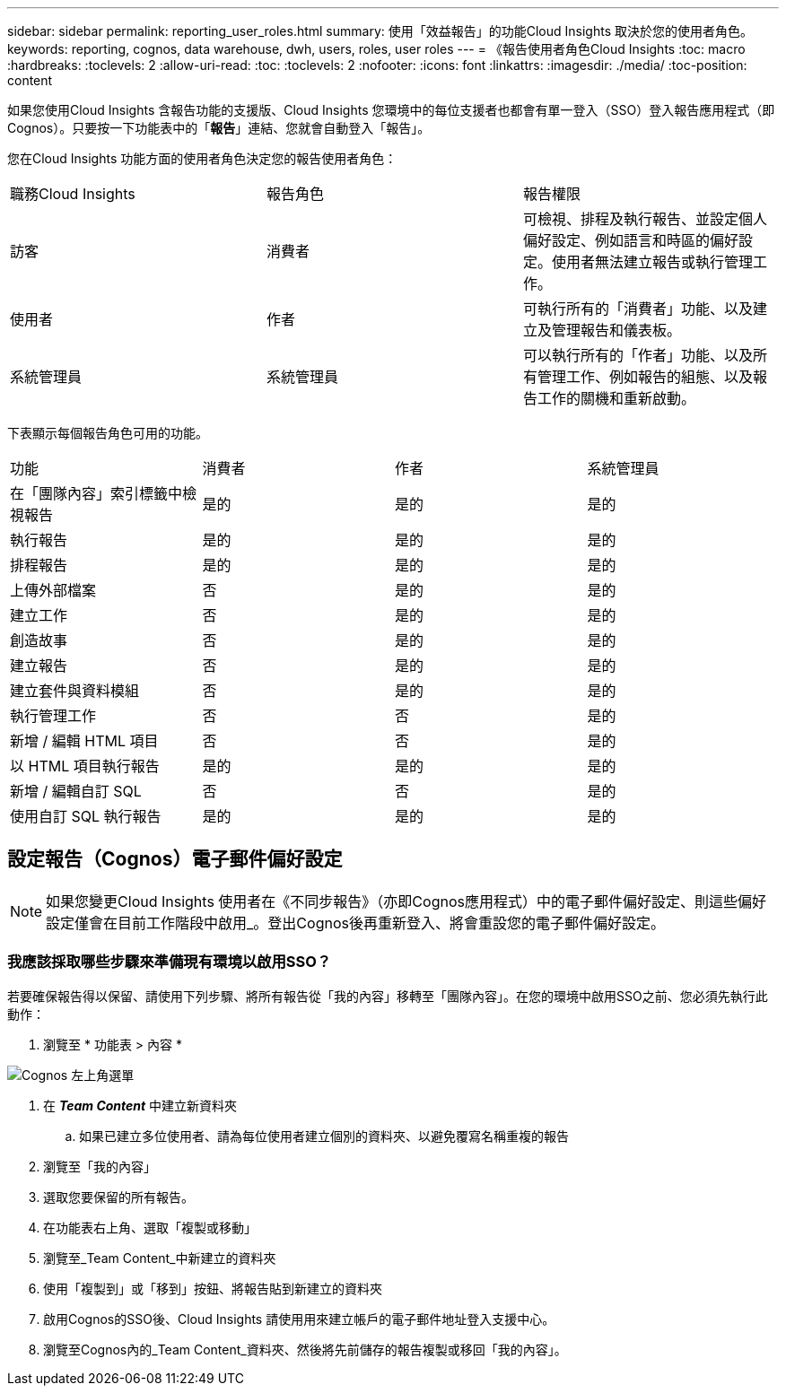 ---
sidebar: sidebar 
permalink: reporting_user_roles.html 
summary: 使用「效益報告」的功能Cloud Insights 取決於您的使用者角色。 
keywords: reporting, cognos, data warehouse, dwh, users, roles, user roles 
---
= 《報告使用者角色Cloud Insights
:toc: macro
:hardbreaks:
:toclevels: 2
:allow-uri-read: 
:toc: 
:toclevels: 2
:nofooter: 
:icons: font
:linkattrs: 
:imagesdir: ./media/
:toc-position: content


[role="lead"]
如果您使用Cloud Insights 含報告功能的支援版、Cloud Insights 您環境中的每位支援者也都會有單一登入（SSO）登入報告應用程式（即 Cognos）。只要按一下功能表中的「*報告*」連結、您就會自動登入「報告」。

您在Cloud Insights 功能方面的使用者角色決定您的報告使用者角色：

|===


| 職務Cloud Insights | 報告角色 | 報告權限 


| 訪客 | 消費者 | 可檢視、排程及執行報告、並設定個人偏好設定、例如語言和時區的偏好設定。使用者無法建立報告或執行管理工作。 


| 使用者 | 作者 | 可執行所有的「消費者」功能、以及建立及管理報告和儀表板。 


| 系統管理員 | 系統管理員 | 可以執行所有的「作者」功能、以及所有管理工作、例如報告的組態、以及報告工作的關機和重新啟動。 
|===
下表顯示每個報告角色可用的功能。

|===


| 功能 | 消費者 | 作者 | 系統管理員 


| 在「團隊內容」索引標籤中檢視報告 | 是的 | 是的 | 是的 


| 執行報告 | 是的 | 是的 | 是的 


| 排程報告 | 是的 | 是的 | 是的 


| 上傳外部檔案 | 否 | 是的 | 是的 


| 建立工作 | 否 | 是的 | 是的 


| 創造故事 | 否 | 是的 | 是的 


| 建立報告 | 否 | 是的 | 是的 


| 建立套件與資料模組 | 否 | 是的 | 是的 


| 執行管理工作 | 否 | 否 | 是的 


| 新增 / 編輯 HTML 項目 | 否 | 否 | 是的 


| 以 HTML 項目執行報告 | 是的 | 是的 | 是的 


| 新增 / 編輯自訂 SQL | 否 | 否 | 是的 


| 使用自訂 SQL 執行報告 | 是的 | 是的 | 是的 
|===


== 設定報告（Cognos）電子郵件偏好設定


NOTE: 如果您變更Cloud Insights 使用者在《不同步報告》（亦即Cognos應用程式）中的電子郵件偏好設定、則這些偏好設定僅會在目前工作階段中啟用_。登出Cognos後再重新登入、將會重設您的電子郵件偏好設定。



=== 我應該採取哪些步驟來準備現有環境以啟用SSO？

若要確保報告得以保留、請使用下列步驟、將所有報告從「我的內容」移轉至「團隊內容」。在您的環境中啟用SSO之前、您必須先執行此動作：

. 瀏覽至 * 功能表 > 內容 *


image:Reporting_Menu.png["Cognos 左上角選單"]

. 在 *_Team Content_* 中建立新資料夾
+
.. 如果已建立多位使用者、請為每位使用者建立個別的資料夾、以避免覆寫名稱重複的報告


. 瀏覽至「我的內容」
. 選取您要保留的所有報告。
. 在功能表右上角、選取「複製或移動」
. 瀏覽至_Team Content_中新建立的資料夾
. 使用「複製到」或「移到」按鈕、將報告貼到新建立的資料夾
. 啟用Cognos的SSO後、Cloud Insights 請使用用來建立帳戶的電子郵件地址登入支援中心。
. 瀏覽至Cognos內的_Team Content_資料夾、然後將先前儲存的報告複製或移回「我的內容」。

